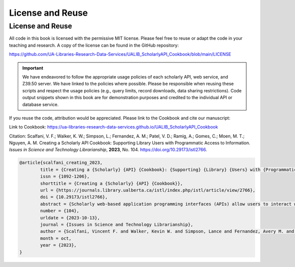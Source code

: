 License and Reuse
%%%%%%%%%%%%%%%%%%

.. sectionauthor:: Vincent F. Scalfani <vfscalfani@ua.edu>

License and Reuse
******************

All code in this book is licensed with the permissive MIT license. Please feel free 
to reuse or adapt the code in your teaching and research. A copy of the license
can be found in the GitHub repository:

`<https://github.com/UA-Libraries-Research-Data-Services/UALIB_ScholarlyAPI_Cookbook/blob/main/LICENSE>`_

.. important::
   
   We have endeavored to follow the appropriate usage policies of each scholarly API, web service, and
   Z39.50 server. We have linked to the policies where possible. Please be responsible when reusing these scripts
   and respect the usage policies (e.g., query limits, record downloads, 
   data sharing restrictions). Code output snippets shown in this book are
   for demonstration purposes and credited to the individual API or database service.
 

If you reuse the code, attribution would be appreciated. Please link to the Cookbook and cite our manuscript:

Link to Cookbook: `<https://ua-libraries-research-data-services.github.io/UALIB_ScholarlyAPI_Cookbook>`_

Citation: Scalfani, V. F.; Walker, K. W.; Simpson, L.; Fernandez, A. M.; Patel, V. D.; Ramig, A.; Gomes, C.; Moen, M. T.; Nguyen, A. M. Creating a Scholarly API Cookbook: Supporting Library Users with Programmatic Access to Information. *Issues in Science and Technology Librarianship*, **2023**, No. 104. `<https://doi.org/10.29173/istl2766>`_.

.. code-block:: bibtex

   @article{scalfani_creating_2023,
	   title = {Creating a {Scholarly} {API} {Cookbook}: {Supporting} {Library} {Users} with {Programmatic} {Access} to {Information}},
	   issn = {1092-1206},
	   shorttitle = {Creating a {Scholarly} {API} {Cookbook}},
	   url = {https://journals.library.ualberta.ca/istl/index.php/istl/article/view/2766},
	   doi = {10.29173/istl2766},
	   abstract = {Scholarly web-based application programming interfaces (APIs) allow users to interact with information and data programmatically. Interacting with information programmatically allows users to create advanced information query workflows and quickly access machine-readable data for downstream computations. With the growing availability of scholarly APIs from open and commercial library databases, supporting access to information via an API has become a key support area for research data services in libraries. This article describes our efforts with supporting API access through the development of an online Scholarly API Cookbook. The Cookbook contains code recipes (i.e., tutorials) for getting started with 10 different scholarly APIs, including for example, Scopus, World Bank, and PubMed. API tutorials are available in Python, Bash, Matlab, and Mathematica. A tutorial for interacting with library catalog data programmatically via Z39.50 is also included, as traditional library catalog metadata is rarely available via an API. In addition to describing the Scholarly API Cookbook content, we discuss our experiences building a student research data services programming team, challenges we encountered, and ideas to improve the Cookbook. The University of Alabama Libraries Scholarly API Cookbook is freely available and hosted on GitHub. All code within the API Cookbook is licensed with the permissive MIT license, and as a result, users are free to reuse and adapt the code in their teaching and research.},
	   number = {104},
	   urldate = {2023-10-13},
	   journal = {Issues in Science and Technology Librarianship},
	   author = {Scalfani, Vincent F. and Walker, Kevin W. and Simpson, Lance and Fernandez, Avery M. and Patel, Vishank D. and Ramig, Anastasia and Gomes, Cyrus and Moen, Michael T. and Nguyen, Adam M.},
	   month = oct,
	   year = {2023},
   }
   

